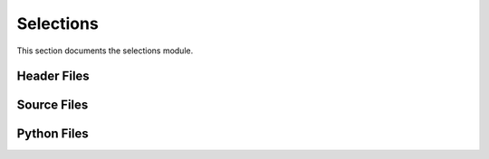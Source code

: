 Selections
==========

This section documents the selections module.

Header Files
------------

.. doxygenfile:: AnalysisG/selections/analysis/regions/regions.h
   :project: AnalysisG

.. doxygenfile:: AnalysisG/selections/example/met/met.h
   :project: AnalysisG

.. doxygenfile:: AnalysisG/selections/mc16/childrenkinematics/childrenkinematics.h
   :project: AnalysisG

.. doxygenfile:: AnalysisG/selections/mc16/decaymodes/decaymodes.h
   :project: AnalysisG

.. doxygenfile:: AnalysisG/selections/mc16/event/event.h
   :project: AnalysisG

.. doxygenfile:: AnalysisG/selections/mc16/parton/parton.h
   :project: AnalysisG

.. doxygenfile:: AnalysisG/selections/mc16/topjets/topjets.h
   :project: AnalysisG

.. doxygenfile:: AnalysisG/selections/mc16/topkinematics/topkinematics.h
   :project: AnalysisG

.. doxygenfile:: AnalysisG/selections/mc16/topmatching/topmatching.h
   :project: AnalysisG

.. doxygenfile:: AnalysisG/selections/mc16/toptruthjets/toptruthjets.h
   :project: AnalysisG

.. doxygenfile:: AnalysisG/selections/mc16/zprime/zprime.h
   :project: AnalysisG

.. doxygenfile:: AnalysisG/selections/mc20/matching/matching.h
   :project: AnalysisG

.. doxygenfile:: AnalysisG/selections/mc20/topkinematics/topkinematics.h
   :project: AnalysisG

.. doxygenfile:: AnalysisG/selections/mc20/topmatching/topmatching.h
   :project: AnalysisG

.. doxygenfile:: AnalysisG/selections/mc20/zprime/zprime.h
   :project: AnalysisG

.. doxygenfile:: AnalysisG/selections/neutrino/combinatorial/combinatorial.h
   :project: AnalysisG

.. doxygenfile:: AnalysisG/selections/neutrino/validation/validation.h
   :project: AnalysisG

.. doxygenfile:: AnalysisG/selections/performance/topefficiency/topefficiency.h
   :project: AnalysisG

Source Files
------------

.. doxygenfile:: AnalysisG/selections/analysis/regions/regions.cxx
   :project: AnalysisG

.. doxygenfile:: AnalysisG/selections/example/met/met.cxx
   :project: AnalysisG

.. doxygenfile:: AnalysisG/selections/mc16/childrenkinematics/childrenkinematics.cxx
   :project: AnalysisG

.. doxygenfile:: AnalysisG/selections/mc16/decaymodes/decaymodes.cxx
   :project: AnalysisG

.. doxygenfile:: AnalysisG/selections/mc16/event/event.cxx
   :project: AnalysisG

.. doxygenfile:: AnalysisG/selections/mc16/parton/parton.cxx
   :project: AnalysisG

.. doxygenfile:: AnalysisG/selections/mc16/topjets/topjets.cxx
   :project: AnalysisG

.. doxygenfile:: AnalysisG/selections/mc16/topkinematics/topkinematics.cxx
   :project: AnalysisG

.. doxygenfile:: AnalysisG/selections/mc16/topmatching/topmatching.cxx
   :project: AnalysisG

.. doxygenfile:: AnalysisG/selections/mc16/toptruthjets/toptruthjets.cxx
   :project: AnalysisG

.. doxygenfile:: AnalysisG/selections/mc16/zprime/zprime.cxx
   :project: AnalysisG

.. doxygenfile:: AnalysisG/selections/mc20/matching/matching.cxx
   :project: AnalysisG

.. doxygenfile:: AnalysisG/selections/mc20/matching/mc16_ref.cxx
   :project: AnalysisG

.. doxygenfile:: AnalysisG/selections/mc20/matching/mc20_exp.cxx
   :project: AnalysisG

.. doxygenfile:: AnalysisG/selections/mc20/matching/mc20_ref.cxx
   :project: AnalysisG

.. doxygenfile:: AnalysisG/selections/mc20/topkinematics/topkinematics.cxx
   :project: AnalysisG

.. doxygenfile:: AnalysisG/selections/mc20/topmatching/topmatching.cxx
   :project: AnalysisG

.. doxygenfile:: AnalysisG/selections/mc20/zprime/zprime.cxx
   :project: AnalysisG

.. doxygenfile:: AnalysisG/selections/neutrino/combinatorial/combinatorial.cxx
   :project: AnalysisG

.. doxygenfile:: AnalysisG/selections/neutrino/validation/validation.cxx
   :project: AnalysisG

.. doxygenfile:: AnalysisG/selections/performance/topefficiency/topefficiency.cxx
   :project: AnalysisG

Python Files
------------

.. doxygenfile:: AnalysisG/selections/__init__.pxd
   :project: AnalysisG

.. doxygenfile:: AnalysisG/selections/__init__.py
   :project: AnalysisG

.. doxygenfile:: AnalysisG/selections/analysis/__init__.pxd
   :project: AnalysisG

.. doxygenfile:: AnalysisG/selections/analysis/__init__.py
   :project: AnalysisG

.. doxygenfile:: AnalysisG/selections/analysis/regions/__init__.pxd
   :project: AnalysisG

.. doxygenfile:: AnalysisG/selections/analysis/regions/regions.pxd
   :project: AnalysisG

.. doxygenfile:: AnalysisG/selections/analysis/regions/regions.pyx
   :project: AnalysisG

.. doxygenfile:: AnalysisG/selections/example/__init__.pxd
   :project: AnalysisG

.. doxygenfile:: AnalysisG/selections/example/__init__.py
   :project: AnalysisG

.. doxygenfile:: AnalysisG/selections/example/met/__init__.pxd
   :project: AnalysisG

.. doxygenfile:: AnalysisG/selections/example/met/met.pxd
   :project: AnalysisG

.. doxygenfile:: AnalysisG/selections/example/met/met.pyx
   :project: AnalysisG

.. doxygenfile:: AnalysisG/selections/mc16/__init__.pxd
   :project: AnalysisG

.. doxygenfile:: AnalysisG/selections/mc16/__init__.py
   :project: AnalysisG

.. doxygenfile:: AnalysisG/selections/mc16/childrenkinematics/__init__.pxd
   :project: AnalysisG

.. doxygenfile:: AnalysisG/selections/mc16/childrenkinematics/__init__.py
   :project: AnalysisG

.. doxygenfile:: AnalysisG/selections/mc16/childrenkinematics/childrenkinematics.pxd
   :project: AnalysisG

.. doxygenfile:: AnalysisG/selections/mc16/childrenkinematics/childrenkinematics.pyx
   :project: AnalysisG

.. doxygenfile:: AnalysisG/selections/mc16/decaymodes/__init__.pxd
   :project: AnalysisG

.. doxygenfile:: AnalysisG/selections/mc16/decaymodes/__init__.py
   :project: AnalysisG

.. doxygenfile:: AnalysisG/selections/mc16/decaymodes/decaymodes.pxd
   :project: AnalysisG

.. doxygenfile:: AnalysisG/selections/mc16/decaymodes/decaymodes.pyx
   :project: AnalysisG

.. doxygenfile:: AnalysisG/selections/mc16/event/__init__.pxd
   :project: AnalysisG

.. doxygenfile:: AnalysisG/selections/mc16/event/event.pxd
   :project: AnalysisG

.. doxygenfile:: AnalysisG/selections/mc16/event/event.pyx
   :project: AnalysisG

.. doxygenfile:: AnalysisG/selections/mc16/parton/__init__.pxd
   :project: AnalysisG

.. doxygenfile:: AnalysisG/selections/mc16/parton/parton.pxd
   :project: AnalysisG

.. doxygenfile:: AnalysisG/selections/mc16/parton/parton.pyx
   :project: AnalysisG

.. doxygenfile:: AnalysisG/selections/mc16/topjets/__init__.pxd
   :project: AnalysisG

.. doxygenfile:: AnalysisG/selections/mc16/topjets/__init__.py
   :project: AnalysisG

.. doxygenfile:: AnalysisG/selections/mc16/topjets/topjets.pxd
   :project: AnalysisG

.. doxygenfile:: AnalysisG/selections/mc16/topjets/topjets.pyx
   :project: AnalysisG

.. doxygenfile:: AnalysisG/selections/mc16/topkinematics/__init__.pxd
   :project: AnalysisG

.. doxygenfile:: AnalysisG/selections/mc16/topkinematics/__init__.py
   :project: AnalysisG

.. doxygenfile:: AnalysisG/selections/mc16/topkinematics/topkinematics.pxd
   :project: AnalysisG

.. doxygenfile:: AnalysisG/selections/mc16/topkinematics/topkinematics.pyx
   :project: AnalysisG

.. doxygenfile:: AnalysisG/selections/mc16/topmatching/__init__.pxd
   :project: AnalysisG

.. doxygenfile:: AnalysisG/selections/mc16/topmatching/__init__.py
   :project: AnalysisG

.. doxygenfile:: AnalysisG/selections/mc16/topmatching/topmatching.pxd
   :project: AnalysisG

.. doxygenfile:: AnalysisG/selections/mc16/topmatching/topmatching.pyx
   :project: AnalysisG

.. doxygenfile:: AnalysisG/selections/mc16/toptruthjets/__init__.pxd
   :project: AnalysisG

.. doxygenfile:: AnalysisG/selections/mc16/toptruthjets/__init__.py
   :project: AnalysisG

.. doxygenfile:: AnalysisG/selections/mc16/toptruthjets/toptruthjets.pxd
   :project: AnalysisG

.. doxygenfile:: AnalysisG/selections/mc16/toptruthjets/toptruthjets.pyx
   :project: AnalysisG

.. doxygenfile:: AnalysisG/selections/mc16/zprime/__init__.pxd
   :project: AnalysisG

.. doxygenfile:: AnalysisG/selections/mc16/zprime/zprime.pxd
   :project: AnalysisG

.. doxygenfile:: AnalysisG/selections/mc16/zprime/zprime.pyx
   :project: AnalysisG

.. doxygenfile:: AnalysisG/selections/mc20/__init__.pxd
   :project: AnalysisG

.. doxygenfile:: AnalysisG/selections/mc20/__init__.py
   :project: AnalysisG

.. doxygenfile:: AnalysisG/selections/mc20/matching/__init__.pxd
   :project: AnalysisG

.. doxygenfile:: AnalysisG/selections/mc20/matching/__init__.py
   :project: AnalysisG

.. doxygenfile:: AnalysisG/selections/mc20/matching/matching.pxd
   :project: AnalysisG

.. doxygenfile:: AnalysisG/selections/mc20/matching/matching.pyx
   :project: AnalysisG

.. doxygenfile:: AnalysisG/selections/mc20/topkinematics/__init__.pxd
   :project: AnalysisG

.. doxygenfile:: AnalysisG/selections/mc20/topkinematics/topkinematics_mc20.pxd
   :project: AnalysisG

.. doxygenfile:: AnalysisG/selections/mc20/topkinematics/topkinematics_mc20.pyx
   :project: AnalysisG

.. doxygenfile:: AnalysisG/selections/mc20/topmatching/__init__.pxd
   :project: AnalysisG

.. doxygenfile:: AnalysisG/selections/mc20/topmatching/__init__.py
   :project: AnalysisG

.. doxygenfile:: AnalysisG/selections/mc20/topmatching/topmatching_mc20.pxd
   :project: AnalysisG

.. doxygenfile:: AnalysisG/selections/mc20/topmatching/topmatching_mc20.pyx
   :project: AnalysisG

.. doxygenfile:: AnalysisG/selections/mc20/zprime/__init__.pxd
   :project: AnalysisG

.. doxygenfile:: AnalysisG/selections/mc20/zprime/zprime_mc20.pxd
   :project: AnalysisG

.. doxygenfile:: AnalysisG/selections/mc20/zprime/zprime_mc20.pyx
   :project: AnalysisG

.. doxygenfile:: AnalysisG/selections/neutrino/__init__.pxd
   :project: AnalysisG

.. doxygenfile:: AnalysisG/selections/neutrino/__init__.py
   :project: AnalysisG

.. doxygenfile:: AnalysisG/selections/neutrino/combinatorial/__init__.pxd
   :project: AnalysisG

.. doxygenfile:: AnalysisG/selections/neutrino/combinatorial/__init__.py
   :project: AnalysisG

.. doxygenfile:: AnalysisG/selections/neutrino/combinatorial/combinatorial.pxd
   :project: AnalysisG

.. doxygenfile:: AnalysisG/selections/neutrino/combinatorial/combinatorial.pyx
   :project: AnalysisG

.. doxygenfile:: AnalysisG/selections/neutrino/validation/__init__.pxd
   :project: AnalysisG

.. doxygenfile:: AnalysisG/selections/neutrino/validation/validation.pxd
   :project: AnalysisG

.. doxygenfile:: AnalysisG/selections/neutrino/validation/validation.pyx
   :project: AnalysisG

.. doxygenfile:: AnalysisG/selections/performance/__init__.pxd
   :project: AnalysisG

.. doxygenfile:: AnalysisG/selections/performance/__init__.py
   :project: AnalysisG

.. doxygenfile:: AnalysisG/selections/performance/topefficiency/__init__.pxd
   :project: AnalysisG

.. doxygenfile:: AnalysisG/selections/performance/topefficiency/__init__.py
   :project: AnalysisG

.. doxygenfile:: AnalysisG/selections/performance/topefficiency/topefficiency.pxd
   :project: AnalysisG

.. doxygenfile:: AnalysisG/selections/performance/topefficiency/topefficiency.pyx
   :project: AnalysisG

